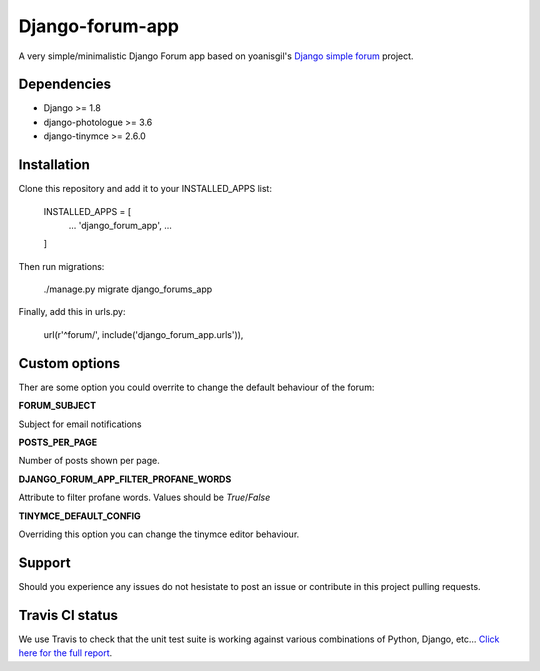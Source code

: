 Django-forum-app
================
.. image:: https://img.shields.io/pypi/v/django-forum-app.svg
    :target: https://pypi.python.org/pypi/django-forum-app/
    :alt: Latest PyPI version

.. image:: https://img.shields.io/pypi/dm/django-forum-app.svg
    :target: https://pypi.python.org/pypi/django-forum-app/
    :alt: Number of PyPI downloads

.. image:: https://travis-ci.org/urtzai/django-forum-app.svg?branch=master
    :target: https://travis-ci.org/urtzai/django-forum-app

A very simple/minimalistic Django Forum app based on yoanisgil's `Django simple forum <https://github.com/yoanisgil/django-simple-forum>`_ project.


Dependencies
------------
- Django >= 1.8
- django-photologue >= 3.6
- django-tinymce >= 2.6.0

Installation
------------
Clone this repository and add it to your INSTALLED_APPS list:

    INSTALLED_APPS = [
        ...
        'django_forum_app',
        ...
    ]

Then run migrations:

    ./manage.py migrate django_forums_app

Finally, add this in urls.py:

    url(r'^forum/', include('django_forum_app.urls')),

Custom options
--------------
Ther are some option you could overrite to change the default behaviour of the forum:

**FORUM_SUBJECT**

Subject for email notifications

**POSTS_PER_PAGE**

Number of posts shown per page.

**DJANGO_FORUM_APP_FILTER_PROFANE_WORDS**

Attribute to filter profane words. Values should be *True*/*False*

**TINYMCE_DEFAULT_CONFIG**

Overriding this option you can change the tinymce editor behaviour.

Support
-------
Should you experience any issues do not hesistate to post an issue or contribute in this project pulling requests.

Travis CI status
----------------
We use Travis to check that the unit test suite is working against various combinations of Python, Django, etc...
`Click here for the full report <http://travis-ci.org/#!/urtzai/django-forum-app>`_.
